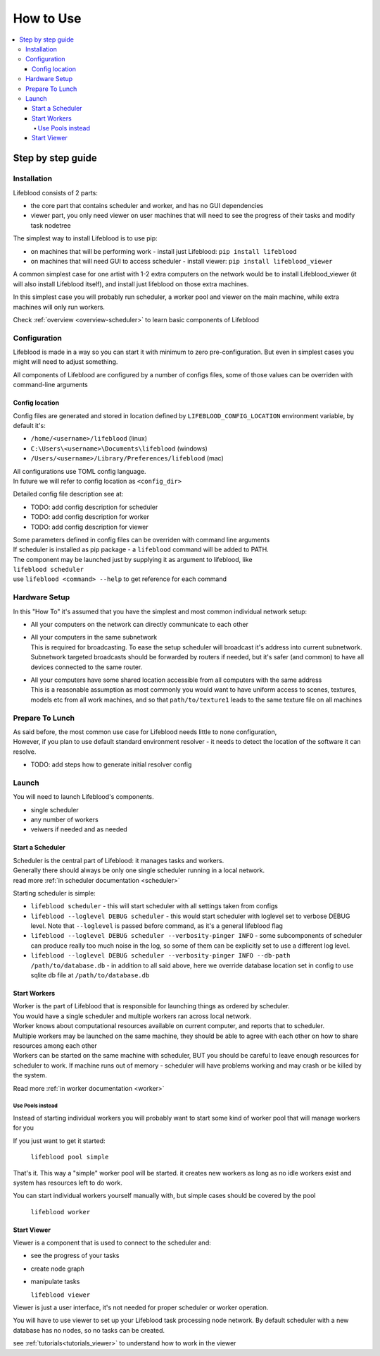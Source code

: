 .. _usage:

==========
How to Use
==========

.. contents::
    :local:

Step by step guide
******************

Installation
============

Lifeblood consists of 2 parts:

* the core part that contains scheduler and worker, and has no GUI dependencies
* viewer part, you only need viewer on user machines that will need to see the progress of their tasks
  and modify task nodetree

The simplest way to install Lifeblood is to use pip:

* on machines that will be performing work - install just Lifeblood: ``pip install lifeblood``
* on machines that will need GUI to access scheduler - install viewer: ``pip install lifeblood_viewer``

A common simplest case for one artist with 1-2 extra computers on the network would be
to install Lifeblood_viewer (it will also install Lifeblood itself), and install just lifeblood
on those extra machines.

In this simplest case you will probably run scheduler, a worker pool and viewer on the main machine,
while extra machines will only run workers.

Check :ref:`overview <overview-scheduler>` to learn basic components of Lifeblood

Configuration
=============

Lifeblood is made in a way so you can start it with minimum to zero pre-configuration.
But even in simplest cases you might will need to adjust something.

All components of Lifeblood are configured by a number of configs files, some of those values can be overriden with command-line arguments

.. _config-dir:

Config location
---------------

Config files are generated and stored in location defined by ``LIFEBLOOD_CONFIG_LOCATION`` environment variable,
by default it's:

* ``/home/<username>/lifeblood`` (linux)
* ``C:\Users\<username>\Documents\lifeblood`` (windows)
* ``/Users/<username>/Library/Preferences/lifeblood`` (mac)

| All configurations use TOML config language.
| In future we will refer to config location as ``<config_dir>``

Detailed config file description see at:

* TODO: add config description for scheduler
* TODO: add config description for worker
* TODO: add config description for viewer

| Some parameters defined in config files can be overriden with command line arguments
| If scheduler is installed as pip package - a ``lifeblood`` command will be added to PATH.
| The component may be launched just by supplying it as argument to lifeblood, like
| ``lifeblood scheduler``
| use ``lifeblood <command> --help`` to get reference for each command

Hardware Setup
==============

In this "How To" it's assumed that you have the simplest and most common individual network setup:

* All your computers on the network can directly communicate to each other
* | All your computers in the same subnetwork
  | This is required for broadcasting. To ease the setup scheduler will broadcast it's address into current subnetwork.
    Subnetwork targeted broadcasts should be forwarded by routers if needed, but it's safer (and common) to have
    all devices connected to the same router.
* | All your computers have some shared location accessible from all computers with the same address
  | This is a reasonable assumption as most commonly you would want to have uniform access to scenes,
    textures, models etc from all work machines, and so that ``path/to/texture1`` leads to the same texture file
    on all machines


Prepare To Lunch
================

| As said before, the most common use case for Lifeblood needs little to none configuration,
| However, if you plan to use default standard environment resolver - it needs to detect the location of
  the software it can resolve.

* TODO: add steps how to generate initial resolver config

Launch
======

You will need to launch Lifeblood's components.

* single scheduler
* any number of workers
* veiwers if needed and as needed

Start a Scheduler
-----------------

| Scheduler is the central part of Lifeblood: it manages tasks and workers.
| Generally there should always be only one single scheduler running in a local network.
| read more :ref:`in scheduler documentation <scheduler>`

Starting scheduler is simple:

* ``lifeblood scheduler`` - this will start scheduler with all settings taken from configs
* ``lifeblood --loglevel DEBUG scheduler`` - this would start scheduler with loglevel set to verbose DEBUG level.
  Note that ``--loglevel`` is passed before command, as it's a general lifeblood flag
* ``lifeblood --loglevel DEBUG scheduler --verbosity-pinger INFO`` - some subcomponents of scheduler can produce really
  too much noise in the log, so some of them can be explicitly set to use a different log level.
* ``lifeblood --loglevel DEBUG scheduler --verbosity-pinger INFO --db-path /path/to/database.db`` - in addition to all
  said above, here we override database location set in config to use sqlite db file at ``/path/to/database.db``

Start Workers
-------------

| Worker is the part of Lifeblood that is responsible for launching things as ordered by scheduler.
| You would have a single scheduler and multiple workers ran across local network.
| Worker knows about computational resources available on current computer, and reports that to scheduler.
| Multiple workers may be launched on the same machine, they should be able to agree with each other on how to share
  resources among each other
| Workers can be started on the same machine with scheduler, BUT you should be careful to leave enough resources for
  scheduler to work. If machine runs out of memory - scheduler will have problems working and may crash
  or be killed by the system.

Read more :ref:`in worker documentation <worker>`

.. _usage pools:

Use Pools instead
^^^^^^^^^^^^^^^^^

Instead of starting individual workers you will probably want to start some kind of worker pool that will manage workers
for you

If you just want to get it started:

  ``lifeblood pool simple``

That's it. This way a "simple" worker pool will be started. it creates new workers as long as no idle workers exist and
system has resources left to do work.

You can start individual workers yourself manually with, but simple cases should be covered by the pool

  ``lifeblood worker``

Start Viewer
------------

Viewer is a component that is used to connect to the scheduler and:

* see the progress of your tasks
* create node graph
* manipulate tasks

  ``lifeblood viewer``

Viewer is just a user interface, it's not needed for proper scheduler or worker operation.

You will have to use viewer to set up your Lifeblood task processing node network.
By default scheduler with a new database has no nodes, so no tasks can be created.

see :ref:`tutorials<tutorials_viewer>` to understand how to work in the viewer
